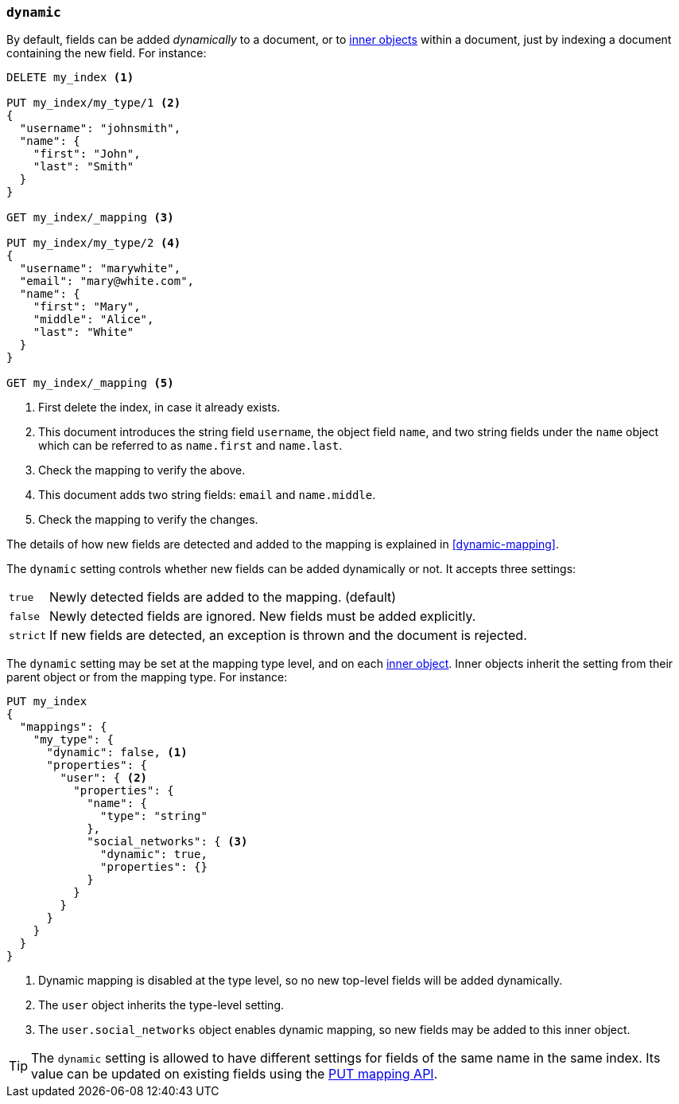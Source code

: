 [[dynamic]]
=== `dynamic`

By default, fields can be added _dynamically_ to a document, or to
<<object,inner objects>> within a document, just by indexing a document
containing the new field.  For instance:

[source,js]
--------------------------------------------------
DELETE my_index <1>

PUT my_index/my_type/1 <2>
{
  "username": "johnsmith",
  "name": {
    "first": "John",
    "last": "Smith"
  }
}

GET my_index/_mapping <3>

PUT my_index/my_type/2 <4>
{
  "username": "marywhite",
  "email": "mary@white.com",
  "name": {
    "first": "Mary",
    "middle": "Alice",
    "last": "White"
  }
}

GET my_index/_mapping <5>
--------------------------------------------------
// AUTOSENSE
<1> First delete the index, in case it already exists.
<2> This document introduces the string field `username`, the object field
    `name`, and two string fields under the `name` object which can be
    referred to as `name.first` and `name.last`.
<3> Check the mapping to verify the above.
<4> This document adds two string fields: `email` and `name.middle`.
<5> Check the mapping to verify the changes.

The details of how new fields are detected and added to the mapping is explained in <<dynamic-mapping>>.

The `dynamic` setting controls whether new fields can be added dynamically or
not.  It accepts three settings:

[horizontal]
`true`::    Newly detected fields are added to the mapping. (default)
`false`::   Newly detected fields are ignored.  New fields must be added explicitly.
`strict`::  If new fields are detected, an exception is thrown and the document is rejected.

The `dynamic` setting may be set at the mapping type level, and on each
<<object,inner object>>.  Inner objects inherit the setting from their parent
object or from the mapping type.  For instance:

[source,js]
--------------------------------------------------
PUT my_index
{
  "mappings": {
    "my_type": {
      "dynamic": false, <1>
      "properties": {
        "user": { <2>
          "properties": {
            "name": {
              "type": "string"
            },
            "social_networks": { <3>
              "dynamic": true,
              "properties": {}
            }
          }
        }
      }
    }
  }
}
--------------------------------------------------
// AUTOSENSE
<1> Dynamic mapping is disabled at the type level, so no new top-level fields will be added dynamically.
<2> The `user` object inherits the type-level setting.
<3> The `user.social_networks` object enables dynamic mapping, so new fields may be added to this inner object.

TIP: The `dynamic` setting is allowed to have different settings for fields of
the same name in the same index.  Its value can be updated on existing fields
using the <<indices-put-mapping,PUT mapping API>>.


